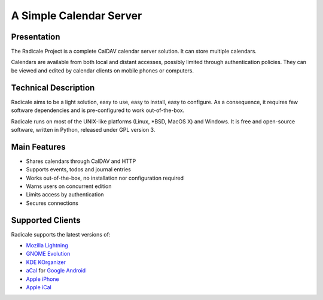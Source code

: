 ==========================
 A Simple Calendar Server
==========================

Presentation
============

The Radicale Project is a complete CalDAV calendar server solution. It can
store multiple calendars.

Calendars are available from both local and distant accesses, possibly limited
through authentication policies. They can be viewed and edited by calendar
clients on mobile phones or computers.


Technical Description
=====================

Radicale aims to be a light solution, easy to use, easy to install, easy to
configure. As a consequence, it requires few software dependencies and is
pre-configured to work out-of-the-box.

Radicale runs on most of the UNIX-like platforms (Linux, \*BSD, MacOS X) and
Windows. It is free and open-source software, written in Python, released under
GPL version 3.


Main Features
=============

- Shares calendars through CalDAV and HTTP
- Supports events, todos and journal entries
- Works out-of-the-box, no installation nor configuration required
- Warns users on concurrent edition
- Limits access by authentication
- Secures connections


Supported Clients
=================

Radicale supports the latest versions of:

- `Mozilla Lightning <http://www.mozilla.org/projects/calendar/lightning/>`_
- `GNOME Evolution <http://projects.gnome.org/evolution/>`_
- `KDE KOrganizer <http://userbase.kde.org/KOrganizer/>`_
- `aCal <http://wiki.acal.me/wiki/Main_Page>`_ for `Google Android
  <http://www.android.com/>`_
- `Apple iPhone <http://www.apple.com/iphone/>`_
- `Apple iCal <http://www.apple.com/macosx/apps/>`_
